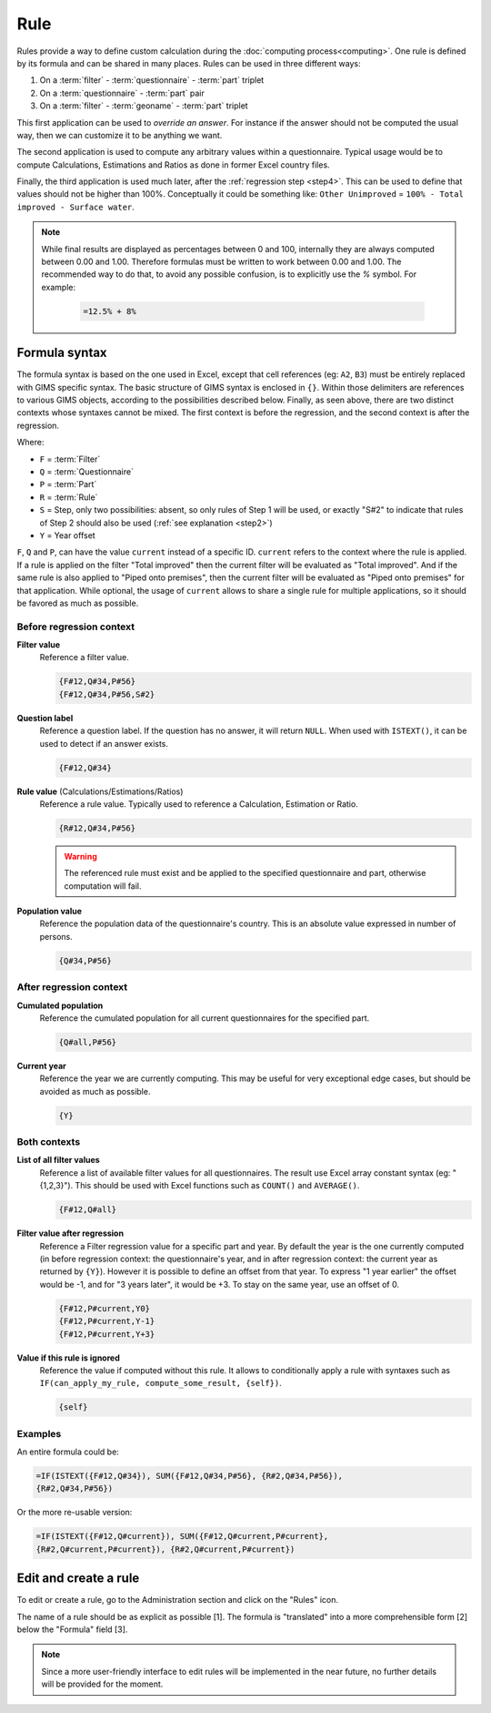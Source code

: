 Rule
====

Rules provide a way to define custom calculation during the
:doc:`computing process<computing>`. One rule is defined by its
formula and can be shared in many places. Rules can be used in three different
ways:

#. On a :term:`filter` - :term:`questionnaire` - :term:`part` triplet
#. On a :term:`questionnaire` - :term:`part` pair
#. On a :term:`filter` - :term:`geoname` - :term:`part` triplet


This first application can be used to *override an answer*. For instance if the
answer should not be computed the usual way, then we can customize it to be
anything we want.

The second application is used to compute any arbitrary values within a
questionnaire. Typical usage would be to compute Calculations,
Estimations and Ratios as done in former Excel country files.

Finally, the third application is used much later, after the
:ref:`regression step <step4>`. This can be used to define that values should
not be higher than 100%. Conceptually it could be something like: ``Other
Unimproved`` =
``100% - Total improved - Surface water``.


.. note::

    While final results are displayed as percentages between 0 and 100,
    internally
    they are always computed between 0.00 and 1.00. Therefore formulas must
    be written
    to work between 0.00 and 1.00. The recommended way to do that, to avoid any
    possible confusion, is to explicitly use the `%` symbol. For example:

        .. code-block:: lua

            =12.5% + 8%


Formula syntax
--------------

The formula syntax is based on the one used in Excel, except that cell
references (eg: ``A2``,
``B3``) must be entirely replaced with GIMS specific syntax. The basic
structure
of GIMS syntax is enclosed in ``{}``. Within those delimiters are references to
various GIMS objects, according to the possibilities described below. Finally,
as seen above, there are two distinct contexts whose syntaxes cannot be mixed.
The first context is before the regression, and the second context is
after the regression.


.. _step:

Where:

* ``F`` = :term:`Filter`
* ``Q`` = :term:`Questionnaire`
* ``P`` = :term:`Part`
* ``R`` = :term:`Rule`
* ``S`` = Step, only two possibilities: absent, so only rules of Step 1 will be
  used, or exactly "S#2" to indicate that rules of Step 2 should also be used
  (:ref:`see explanation <step2>`)
* ``Y`` = Year offset


.. _current:

``F``, ``Q`` and ``P``, can have the value ``current`` instead of a specific
ID. ``current`` refers to the context where the rule is applied. If a rule is applied on
the filter "Total improved" then the current filter will be evaluated as "Total improved".
And if the same rule is also applied to "Piped onto premises", then the current
filter will be evaluated as "Piped onto premises" for that application. While
optional, the usage of ``current`` allows to share a single rule for multiple
applications, so it should be favored as much as possible.


Before regression context
^^^^^^^^^^^^^^^^^^^^^^^^^

**Filter value**
    Reference a filter value.

    .. code-block:: lua

        {F#12,Q#34,P#56}
        {F#12,Q#34,P#56,S#2}


**Question label**
    Reference a question label. If the question has no answer, it will return
    ``NULL``. When used with ``ISTEXT()``, it can be used to detect if an
    answer exists.

    .. code-block:: lua

        {F#12,Q#34}


**Rule value** (Calculations/Estimations/Ratios)
    Reference a rule value. Typically used to reference a Calculation,
    Estimation or Ratio.

    .. code-block:: lua

        {R#12,Q#34,P#56}

    .. warning::

        The referenced rule must exist and be applied to the specified
        questionnaire and part, otherwise computation will fail.


**Population value**
    Reference the population data of the questionnaire\'s country. This is an
    absolute value expressed in number of persons.

    .. code-block:: lua

        {Q#34,P#56}



After regression context
^^^^^^^^^^^^^^^^^^^^^^^^

**Cumulated population**
    Reference the cumulated population for all current questionnaires for the
    specified part.

    .. code-block:: lua

        {Q#all,P#56}


**Current year**
    Reference the year we are currently computing. This may be useful for very
    exceptional edge cases, but should be avoided as much as possible.

    .. code-block:: lua

        {Y}


Both contexts
^^^^^^^^^^^^^

**List of all filter values**
    Reference a list of available filter values for all questionnaires. The
    result use Excel array constant syntax (eg: "{1,2,3}"). This should be used
    with Excel functions such as ``COUNT()`` and ``AVERAGE()``.

    .. code-block:: lua

        {F#12,Q#all}

**Filter value after regression**
    Reference a Filter regression value for a specific part and year. By default
    the year is the one currently computed (in before regression context: the
    questionnaire's
    year, and in after regression context: the current year as returned by ``{Y}``).
    However it is possible to define an offset from that year. To express "1 year
    earlier" the offset would be -1, and for "3 years later", it would be +3. To
    stay on the same year, use an offset of 0.

    .. code-block:: lua

        {F#12,P#current,Y0}
        {F#12,P#current,Y-1}
        {F#12,P#current,Y+3}

**Value if this rule is ignored**
    Reference the value if computed without this rule. It allows to
    conditionally
    apply a rule with syntaxes such as ``IF(can_apply_my_rule,
    compute_some_result, {self})``.

    .. code-block:: lua

        {self}



Examples
^^^^^^^^

An entire formula could be:

.. code-block:: lua

    =IF(ISTEXT({F#12,Q#34}), SUM({F#12,Q#34,P#56}, {R#2,Q#34,P#56}),
    {R#2,Q#34,P#56})

Or the more re-usable version:

.. code-block:: lua

    =IF(ISTEXT({F#12,Q#current}), SUM({F#12,Q#current,P#current},
    {R#2,Q#current,P#current}), {R#2,Q#current,P#current})


Edit and create a rule
----------------------

To edit or create a rule, go to the Administration section and click on the
"Rules" icon.

.. image:: img/administration.png
    :width: 100%
    :alt: Admin section

The name of a rule should be as explicit as possible [1]. The formula is
"translated" into a more comprehensible form [2] below the "Formula" field [3].

.. image:: img/rule1.png
    :width: 100%
    :alt: Editing a rule

.. note::

    Since a more user-friendly interface to edit rules will be implemented
    in the near future, no further details will be provided for the moment.
